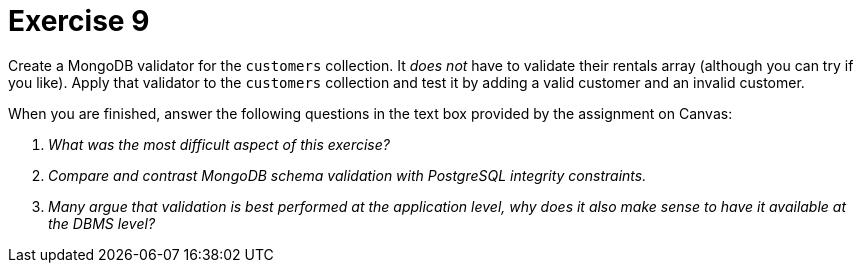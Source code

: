 = Exercise 9

Create a MongoDB validator for the `customers` collection. It _does not_ have
to validate their rentals array (although you can try if you like). Apply that
validator to the `customers` collection and test it by adding a valid customer
and an invalid customer.

When you are finished, answer the following questions in the text box provided
by the assignment on Canvas:

[qanda]
What was the most difficult aspect of this exercise?::
  {empty}
Compare and contrast MongoDB schema validation with PostgreSQL integrity constraints.::
  {empty}
Many argue that validation is _best_ performed at the application level, why does it also make sense to have it available at the DBMS level?::
  {empty}
